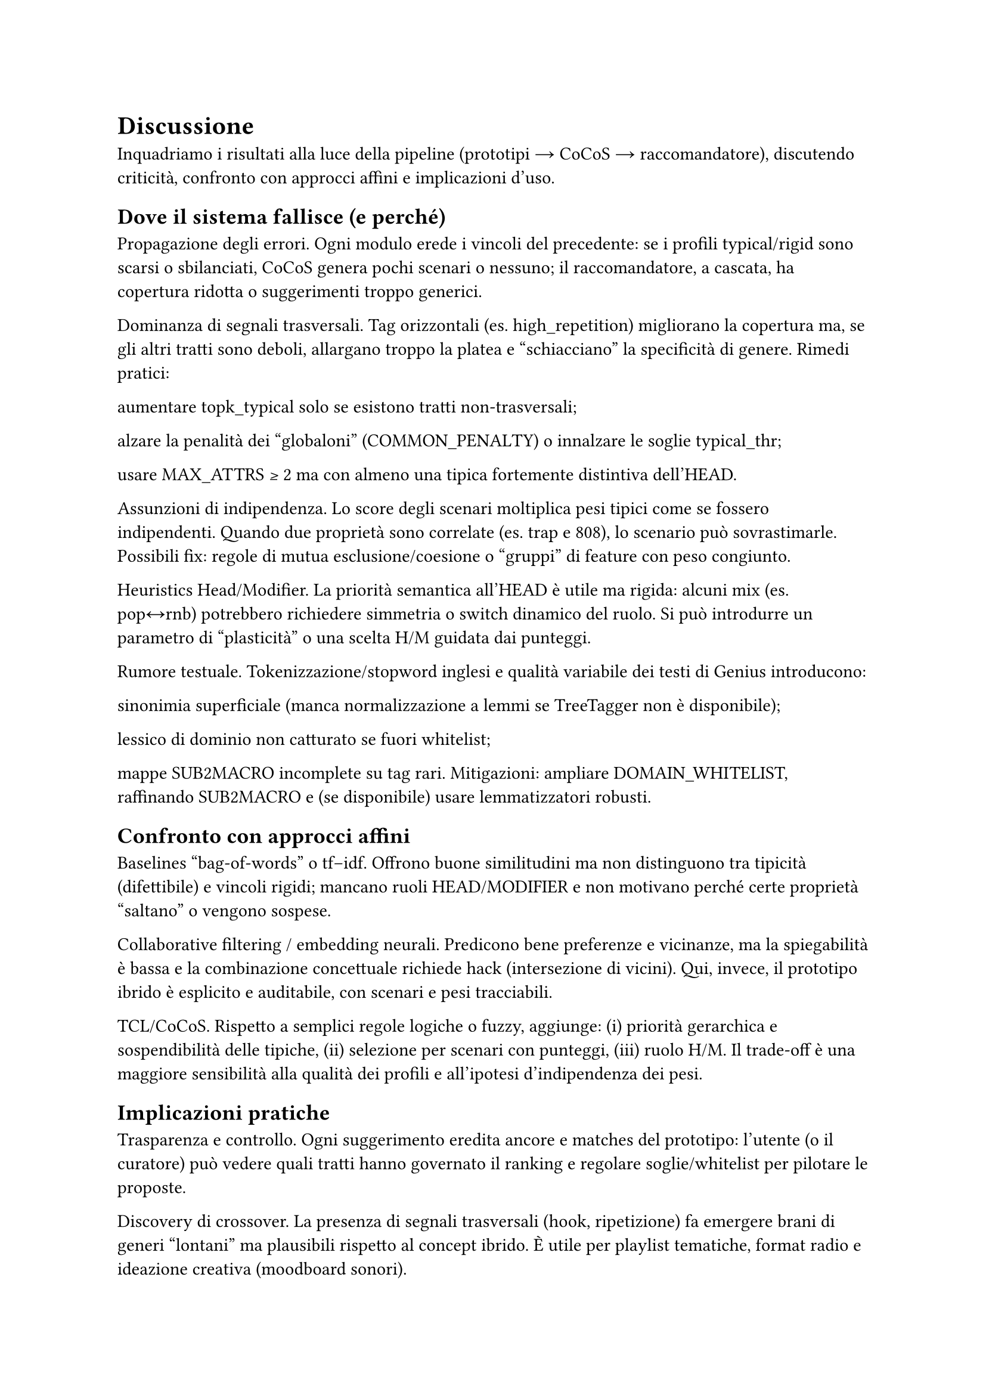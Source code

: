 = Discussione

Inquadriamo i risultati alla luce della pipeline (prototipi → CoCoS → raccomandatore), discutendo criticità, confronto con approcci affini e implicazioni d’uso.

== Dove il sistema fallisce (e perché)

Propagazione degli errori. Ogni modulo erede i vincoli del precedente: se i profili typical/rigid sono scarsi o sbilanciati, CoCoS genera pochi scenari o nessuno; il raccomandatore, a cascata, ha copertura ridotta o suggerimenti troppo generici.

Dominanza di segnali trasversali. Tag orizzontali (es. high_repetition) migliorano la copertura ma, se gli altri tratti sono deboli, allargano troppo la platea e “schiacciano” la specificità di genere. Rimedi pratici:

aumentare topk_typical solo se esistono tratti non-trasversali;

alzare la penalità dei “globaloni” (COMMON_PENALTY) o innalzare le soglie typical_thr;

usare MAX_ATTRS ≥ 2 ma con almeno una tipica fortemente distintiva dell’HEAD.

Assunzioni di indipendenza. Lo score degli scenari moltiplica pesi tipici come se fossero indipendenti. Quando due proprietà sono correlate (es. trap e 808), lo scenario può sovrastimarle. Possibili fix: regole di mutua esclusione/coesione o “gruppi” di feature con peso congiunto.

Heuristics Head/Modifier. La priorità semantica all’HEAD è utile ma rigida: alcuni mix (es. pop↔rnb) potrebbero richiedere simmetria o switch dinamico del ruolo. Si può introdurre un parametro di “plasticità” o una scelta H/M guidata dai punteggi.

Rumore testuale. Tokenizzazione/stopword inglesi e qualità variabile dei testi di Genius introducono:

sinonimia superficiale (manca normalizzazione a lemmi se TreeTagger non è disponibile);

lessico di dominio non catturato se fuori whitelist;

mappe SUB2MACRO incomplete su tag rari.
Mitigazioni: ampliare DOMAIN_WHITELIST, raffinando SUB2MACRO e (se disponibile) usare lemmatizzatori robusti.

== Confronto con approcci affini

Baselines “bag-of-words” o tf–idf. Offrono buone similitudini ma non distinguono tra tipicità (difettibile) e vincoli rigidi; mancano ruoli HEAD/MODIFIER e non motivano perché certe proprietà “saltano” o vengono sospese.

Collaborative filtering / embedding neurali. Predicono bene preferenze e vicinanze, ma la spiegabilità è bassa e la combinazione concettuale richiede hack (intersezione di vicini). Qui, invece, il prototipo ibrido è esplicito e auditabile, con scenari e pesi tracciabili.

TCL/CoCoS. Rispetto a semplici regole logiche o fuzzy, aggiunge: (i) priorità gerarchica e sospendibilità delle tipiche, (ii) selezione per scenari con punteggi, (iii) ruolo H/M. Il trade-off è una maggiore sensibilità alla qualità dei profili e all’ipotesi d’indipendenza dei pesi.

== Implicazioni pratiche

Trasparenza e controllo. Ogni suggerimento eredita ancore e matches del prototipo: l’utente (o il curatore) può vedere quali tratti hanno governato il ranking e regolare soglie/whitelist per pilotare le proposte.

Discovery di crossover. La presenza di segnali trasversali (hook, ripetizione) fa emergere brani di generi “lontani” ma plausibili rispetto al concept ibrido. È utile per playlist tematiche, format radio e ideazione creativa (moodboard sonori).

Cura dei profili. Il sistema incentiva la manutenzione leggera dei dizionari: aggiungere 2–3 tipiche distintive per genere migliora molto gli scenari; la rigidità va usata con parsimonia (ancore poche ma forti).

== Minacce alla validità

Copertura dati. Il campione è limitato; pochi esempi per un genere riducono la stabilità dei typical/rigid.

Bias di sorgente. Testi/metadata di Genius riflettono cataloghi e pratiche editoriali specifiche.

Scelte di iperparametri. MIN_W/MAX_W, soglie e MAX_ATTRS influenzano direttamente gli scenari; risultati diversi con settaggi diversi.

== Cosa migliorare subito

Rinforzare la specificità. Aumentare DISTINCTIVE_BOOST o arricchire i profili con 2–3 tratti non-trasversali per genere (riduce l’effetto calamita di high_repetition).

Regole di coerenza. Piccolo set di vincoli: se trap allora preferisci 808; se reggae evita double_kick.

Selezione scenari soft. Oltre al best, tenere top-k scenari e far decidere al raccomandatore con un rimescolamento pesato (diversifica le playlist).

Diagnostica di copertura. Report automatico: brani non classificati per coppia, proprietà mai attivate, rigid che azzerano gli scenari.

Arricchimento linguistico. Estendere whitelist e mappature SUB2MACRO; dove possibile, lemmatizzazione stabile per ridurre la frammentazione del lessico.

== Takeaway

Il paradigma prototipi + combinazione fornisce spiegazioni locali e controllabilità globale con pochissimi iperparametri.

La qualità dei profili typical/rigid è la leva principale: quando sono ricchi, gli scenari sono sensati e le raccomandazioni coerenti; quando sono poveri, prevale il segnale trasversale.

Il sistema è adatto a discovery e curation di crossover, lasciando spazio a moduli neurali/CF come re-ranker, mantenendo però tracciabilità delle scelte.